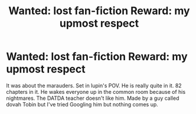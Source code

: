 #+TITLE: Wanted: lost fan-fiction Reward: my upmost respect

* Wanted: lost fan-fiction Reward: my upmost respect
:PROPERTIES:
:Author: paulfromtwitch
:Score: 3
:DateUnix: 1582413562.0
:DateShort: 2020-Feb-23
:FlairText: What's That Fic?
:END:
It was about the marauders. Set in lupin's POV. He is really quite in it. 82 chapters in it. He wakes everyone up in the common room because of his nightmares. The DATDA teacher doesn't like him. Made by a guy called dovah Tobin but I've tried Googling him but nothing comes up.

